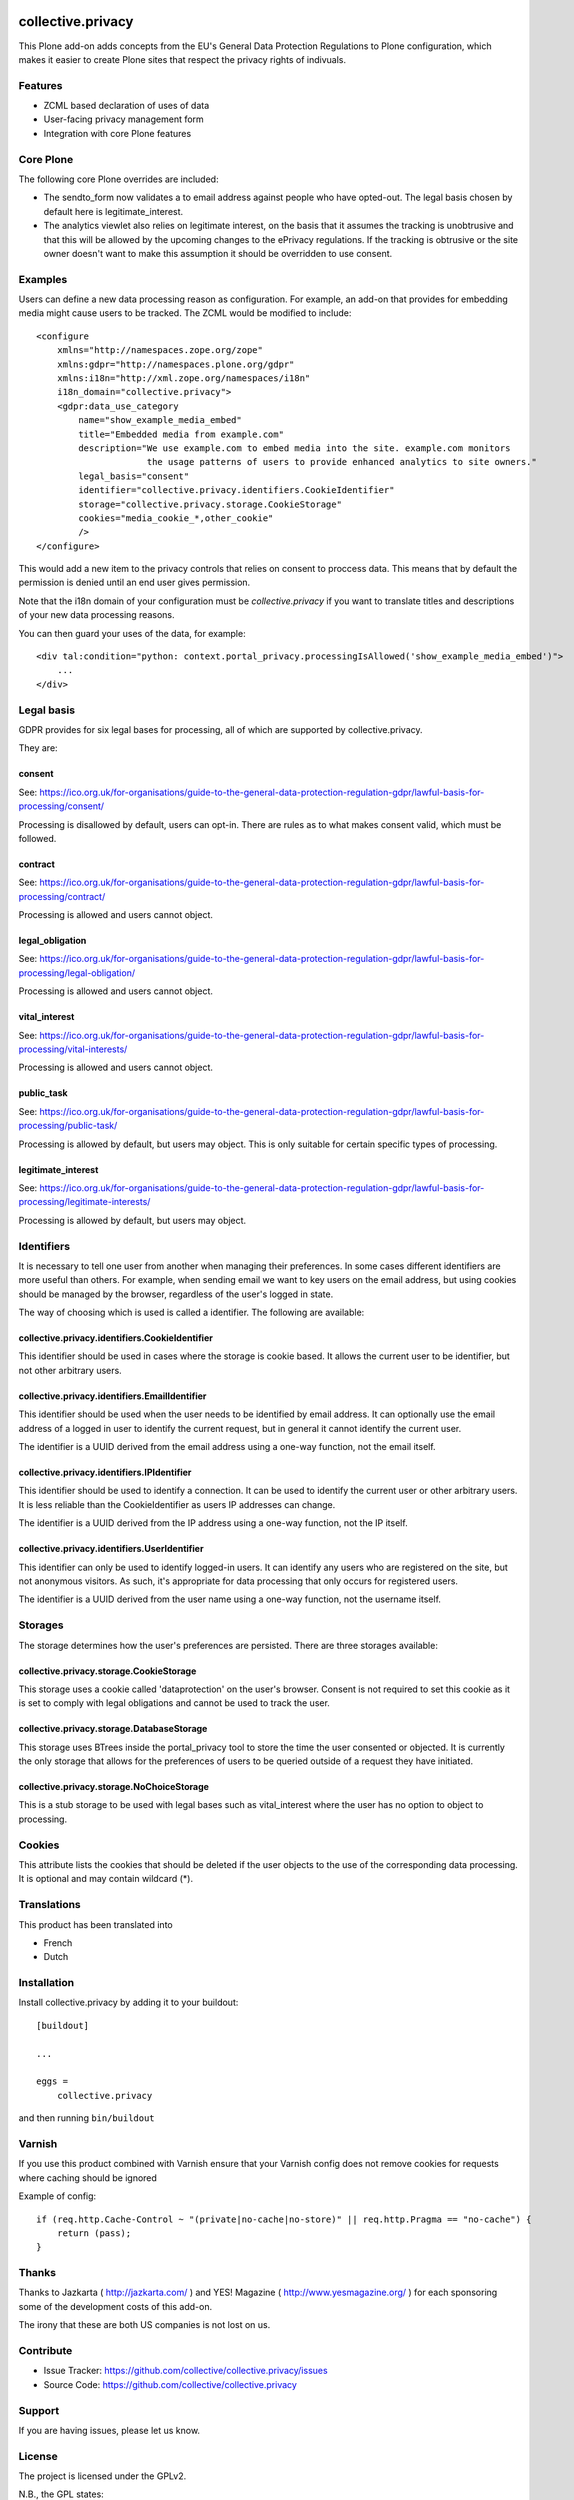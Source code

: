 .. This README is meant for consumption by humans and pypi. Pypi can render rst files so please do not use Sphinx features.
   If you want to learn more about writing documentation, please check out: http://docs.plone.org/about/documentation_styleguide.html
   This text does not appear on pypi or github. It is a comment.

.. image:: https://travis-ci.com/collective/collective.privacy.svg?branch=master
    :target: https://travis-ci.com/collective/collective.privacy

collective.privacy
==================

This Plone add-on adds concepts from the EU's General Data Protection Regulations
to Plone configuration, which makes it easier to create Plone sites that respect
the privacy rights of indivuals.

Features
--------

- ZCML based declaration of uses of data
- User-facing privacy management form
- Integration with core Plone features

Core Plone
----------

The following core Plone overrides are included:

* The sendto_form now validates a to email address against people who have opted-out. The legal basis
  chosen by default here is legitimate_interest.
* The analytics viewlet also relies on legitimate interest, on the basis that it assumes the tracking
  is unobtrusive and that this will be allowed by the upcoming changes to the ePrivacy regulations. If
  the tracking is obtrusive or the site owner doesn't want to make this assumption it should be overridden
  to use consent.

Examples
--------

Users can define a new data processing reason as configuration. For example, an add-on that
provides for embedding media might cause users to be tracked. The ZCML would be modified to include::


    <configure
        xmlns="http://namespaces.zope.org/zope"
        xmlns:gdpr="http://namespaces.plone.org/gdpr"
        xmlns:i18n="http://xml.zope.org/namespaces/i18n"
        i18n_domain="collective.privacy">
        <gdpr:data_use_category
            name="show_example_media_embed"
            title="Embedded media from example.com"
            description="We use example.com to embed media into the site. example.com monitors
                         the usage patterns of users to provide enhanced analytics to site owners."
            legal_basis="consent"
            identifier="collective.privacy.identifiers.CookieIdentifier"
            storage="collective.privacy.storage.CookieStorage"
            cookies="media_cookie_*,other_cookie"
            />
    </configure>

This would add a new item to the privacy controls that relies on consent to proccess data. This means that by
default the permission is denied until an end user gives permission.

Note that the i18n domain of your configuration must be `collective.privacy` if you want to translate titles
and descriptions of your new data processing reasons. 

You can then guard your uses of the data, for example::

    <div tal:condition="python: context.portal_privacy.processingIsAllowed('show_example_media_embed')">
        ...
    </div>



Legal basis
-----------

GDPR provides for six legal bases for processing, all of which are supported by collective.privacy.

They are:

consent
*******

See: https://ico.org.uk/for-organisations/guide-to-the-general-data-protection-regulation-gdpr/lawful-basis-for-processing/consent/

Processing is disallowed by default, users can opt-in. There are rules as to what makes consent valid, which must be followed.

contract
********

See: https://ico.org.uk/for-organisations/guide-to-the-general-data-protection-regulation-gdpr/lawful-basis-for-processing/contract/

Processing is allowed and users cannot object.


legal_obligation
****************

See: https://ico.org.uk/for-organisations/guide-to-the-general-data-protection-regulation-gdpr/lawful-basis-for-processing/legal-obligation/

Processing is allowed and users cannot object.

vital_interest
****************

See: https://ico.org.uk/for-organisations/guide-to-the-general-data-protection-regulation-gdpr/lawful-basis-for-processing/vital-interests/

Processing is allowed and users cannot object.

public_task
***********

See: https://ico.org.uk/for-organisations/guide-to-the-general-data-protection-regulation-gdpr/lawful-basis-for-processing/public-task/

Processing is allowed by default, but users may object. This is only suitable for certain specific types of processing.

legitimate_interest
*******************

See: https://ico.org.uk/for-organisations/guide-to-the-general-data-protection-regulation-gdpr/lawful-basis-for-processing/legitimate-interests/

Processing is allowed by default, but users may object.


Identifiers
-----------

It is necessary to tell one user from another when managing their preferences. In some cases different
identifiers are more useful than others. For example, when sending email we want to key users on the
email address, but using cookies should be managed by the browser, regardless of the user's logged in state.

The way of choosing which is used is called a identifier. The following are available:

collective.privacy.identifiers.CookieIdentifier
***********************************************

This identifier should be used in cases where the storage is cookie based. It allows the current user
to be identifier, but not other arbitrary users.

collective.privacy.identifiers.EmailIdentifier
**********************************************

This identifier should be used when the user needs to be identified by email address. It can optionally
use the email address of a logged in user to identify the current request, but in general it cannot
identify the current user.

The identifier is a UUID derived from the email address using a one-way function, not the email itself.

collective.privacy.identifiers.IPIdentifier
*******************************************

This identifier should be used to identify a connection. It can be used to identify the current user or
other arbitrary users. It is less reliable than the CookieIdentifier as users IP addresses can change.

The identifier is a UUID derived from the IP address using a one-way function, not the IP itself.

collective.privacy.identifiers.UserIdentifier
*********************************************

This identifier can only be used to identify logged-in users. It can identify any users who are registered
on the site, but not anonymous visitors. As such, it's appropriate for data processing that only occurs
for registered users.

The identifier is a UUID derived from the user name using a one-way function, not the username itself.

Storages
--------

The storage determines how the user's preferences are persisted. There are three storages available:

collective.privacy.storage.CookieStorage
****************************************

This storage uses a cookie called 'dataprotection' on the user's browser. Consent is not required
to set this cookie as it is set to comply with legal obligations and cannot be used to track the user.

collective.privacy.storage.DatabaseStorage
******************************************

This storage uses BTrees inside the portal_privacy tool to store the time the user consented or objected.
It is currently the only storage that allows for the preferences of users to be queried outside of a request
they have initiated.

collective.privacy.storage.NoChoiceStorage
******************************************

This is a stub storage to be used with legal bases such as vital_interest where the user has no option
to object to processing.


Cookies
-------

This attribute lists the cookies that should be deleted if the user objects to the use of the corresponding data processing.
It is optional and may contain wildcard (*).


Translations
------------

This product has been translated into

- French
- Dutch


Installation
------------

Install collective.privacy by adding it to your buildout::

    [buildout]

    ...

    eggs =
        collective.privacy


and then running ``bin/buildout``

Varnish
-------

If you use this product combined with Varnish ensure that your Varnish config does not remove cookies for requests where
caching should be ignored

Example of config::

    if (req.http.Cache-Control ~ "(private|no-cache|no-store)" || req.http.Pragma == "no-cache") {
        return (pass);
    }


Thanks
------

Thanks to Jazkarta ( http://jazkarta.com/ ) and YES! Magazine ( http://www.yesmagazine.org/ ) for
each sponsoring some of the development costs of this add-on.

The irony that these are both US companies is not lost on us.

Contribute
----------

- Issue Tracker: https://github.com/collective/collective.privacy/issues
- Source Code: https://github.com/collective/collective.privacy


Support
-------

If you are having issues, please let us know.

License
-------

The project is licensed under the GPLv2.

N.B., the GPL states:

    THE COPYRIGHT HOLDERS AND/OR OTHER PARTIES
    PROVIDE THE PROGRAM "AS IS" WITHOUT WARRANTY OF ANY KIND, EITHER EXPRESSED
    OR IMPLIED, INCLUDING, BUT NOT LIMITED TO, THE IMPLIED WARRANTIES OF
    MERCHANTABILITY AND FITNESS FOR A PARTICULAR PURPOSE.  THE ENTIRE RISK AS
    TO THE QUALITY AND PERFORMANCE OF THE PROGRAM IS WITH YOU.  SHOULD THE
    PROGRAM PROVE DEFECTIVE, YOU ASSUME THE COST OF ALL NECESSARY SERVICING,
    REPAIR OR CORRECTION.

This add-on has not received any contributors from lawyers and should not be
interpreted as legal advice.
